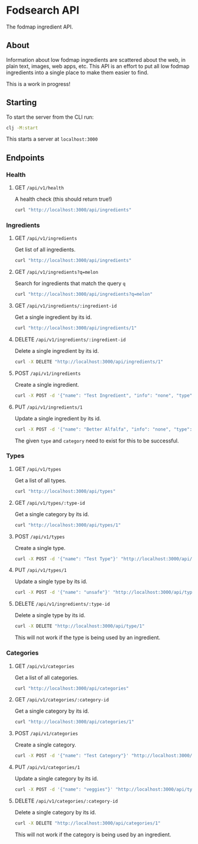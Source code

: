 * Fodsearch API
The fodmap ingredient API.
** About
Information about low fodmap ingredients are scattered about the web, in plain text, images, web apps, etc. This API is an effort to put all low fodmap ingredients into a single place to make them easier to find.

This is a work in progress!
** Starting
To start the server from the CLI run:
#+begin_src sh
clj -M:start
#+end_src

This starts a server at =localhost:3000=
** Endpoints
*** Health
**** GET =/api/v1/health=
A health check (this should return true!)
#+begin_src sh
curl "http://localhost:3000/api/ingredients"
#+end_src
*** Ingredients
**** GET =/api/v1/ingredients=
Get list of all ingredients.
#+begin_src sh
curl "http://localhost:3000/api/ingredients"
#+end_src
**** GET =/api/v1/ingredients?q=melon=
Search for ingredients that match the query =q=
#+begin_src sh
curl "http://localhost:3000/api/ingredients?q=melon"
#+end_src
**** GET =/api/v1/ingredients/:ingredient-id=
Get a single ingredient by its id.
#+begin_src sh
curl "http://localhost:3000/api/ingredients/1"
#+end_src
**** DELETE =/api/v1/ingredients/:ingredient-id=
Delete a single ingredient by its id.
#+begin_src sh
curl -X DELETE "http://localhost:3000/api/ingredients/1"
#+end_src
**** POST =/api/v1/ingredients=
Create a single ingredient.
#+begin_src sh
curl -X POST -d '{"name": "Test Ingredient", "info": "none", "type":"moderate","category":"fruit"}' "http://localhost:3000/api/ingredients"
#+end_src
**** PUT =/api/v1/ingredients/1=
Update a single ingredient by its id.
#+begin_src sh
curl -X POST -d '{"name": "Better Alfalfa", "info": "none", "type":"moderate","category":"fruit"}' "http://localhost:3000/api/ingredients/1"
#+end_src
The given =type= and =category= need to exist for this to be successful.
*** Types
**** GET =/api/v1/types=
Get a list of all types.
#+begin_src sh
curl "http://localhost:3000/api/types"
#+end_src
**** GET =/api/v1/types/:type-id=
Get a single category by its id.
#+begin_src sh
curl "http://localhost:3000/api/types/1"
#+end_src
**** POST =/api/v1/types=
Create a single type.
#+begin_src sh
curl -X POST -d '{"name": "Test Type"}' "http://localhost:3000/api/types"
#+end_src
**** PUT =/api/v1/types/1=
Update a single type by its id.
#+begin_src sh
curl -X POST -d '{"name": "unsafe"}' "http://localhost:3000/api/types/1"
#+end_src
**** DELETE =/api/v1/ingredients/:type-id=
Delete a single type by its id.
#+begin_src sh
curl -X DELETE "http://localhost:3000/api/type/1"
#+end_src
This will not work if the type is being used by an ingredient.
*** Categories
**** GET =/api/v1/categories=
Get a list of all categories.
#+begin_src sh
curl "http://localhost:3000/api/categories"
#+end_src
**** GET =/api/v1/categories/:category-id=
Get a single category by its id.
#+begin_src sh
curl "http://localhost:3000/api/categories/1"
#+end_src
**** POST =/api/v1/categories=
Create a single category.
#+begin_src sh
curl -X POST -d '{"name": "Test Category"}' "http://localhost:3000/api/categories"
#+end_src
**** PUT =/api/v1/categories/1=
Update a single category by its id.
#+begin_src sh
curl -X POST -d '{"name": "veggies"}' "http://localhost:3000/api/types/1"
#+end_src
**** DELETE =/api/v1/categories/:category-id=
Delete a single category by its id.
#+begin_src sh
curl -X DELETE "http://localhost:3000/api/categories/1"
#+end_src
This will not work if the category is being used by an ingredient.
